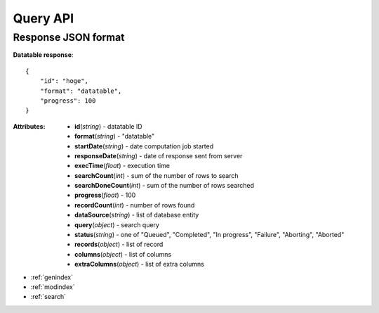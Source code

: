 
Query API
=======================


.. autotornado:: kiwiii.handler:app
    :endpoints:


Response JSON format
-----------------------


**Datatable response**::

    {
        "id": "hoge",
        "format": "datatable",
        "progress": 100
    }


:Attributes:
    * **id**\ (*string*) - datatable ID
    * **format**\ (*string*) - "datatable"
    * **startDate**\ (*string*) - date computation job started
    * **responseDate**\ (*string*) - date of response sent from server
    * **execTime**\ (*float*) - execution time
    * **searchCount**\ (*int*) - sum of the number of rows to search
    * **searchDoneCount**\ (*int*) - sum of the number of rows searched
    * **progress**\ (*float*) - 100
    * **recordCount**\ (*int*) - number of rows found
    * **dataSource**\ (*string*) - list of database entity
    * **query**\ (*object*) - search query
    * **status**\ (*string*) - one of "Queued", "Completed", "In progress", "Failure", "Aborting", "Aborted"
    * **records**\ (*object*) - list of record
    * **columns**\ (*object*) - list of columns
    * **extraColumns**\ (*object*) - list of extra columns


* :ref:`genindex`
* :ref:`modindex`
* :ref:`search`
